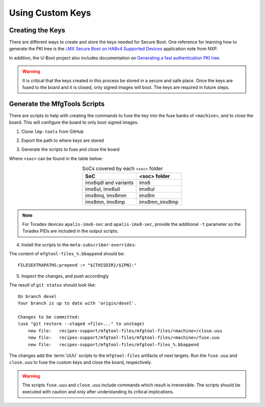 
Using Custom Keys
-----------------

Creating the Keys
^^^^^^^^^^^^^^^^^

There are different ways to create and store the keys needed for Secure Boot.
One reference for learning how to generate the PKI tree is the `i.MX Secure Boot on HABv4 Supported Devices`_ application note from NXP.

In addition, the U-Boot project also includes documentation on `Generating a fast authentication PKI tree`_.

.. warning::
   It is critical that the keys created in this process be stored in a secure and safe place.
   Once the keys are fused to the board and it is closed, only signed images will boot.
   The keys are required in future steps.

Generate the MfgTools Scripts
^^^^^^^^^^^^^^^^^^^^^^^^^^^^^

There are scripts to help with creating the commands to fuse the key into the fuse banks of ``<machine>``, and to close the board.
This will configure the board to only boot signed images.

1. Clone ``lmp-tools`` from GitHub

.. prompt:: bash host:~$

      git clone git://github.com/foundriesio/lmp-tools.git

2. Export the path to where keys are stored

.. prompt:: bash host:~$

    export KEY_FILE=/path-to-key-files/<efusefile>

3. Generate the scripts to fuse and close the board

.. prompt:: bash host:~$

      ./lmp-tools/security/<soc>/gen_fuse.sh -s $KEY_FILE -d ./fuse.uuu
      ./lmp-tools/security/<soc>/gen_close.sh -s $KEY_FILE -d ./close.uuu

Where ``<soc>`` can be found in the table below:

.. list-table:: SoCs covered by each ``<soc>`` folder
   :header-rows: 1
   :align: center

   * - SoC
     - <soc> folder
   * - imx6qdl and variants
     - imx6
   * - imx6ul, imx6ull
     - imx6ul
   * - imx8mq, imx8mm
     - imx8m
   * - imx8mn, imx8mp
     - imx8mn_imx8mp

.. note::
    For Toradex devices ``apalis-imx6-sec`` and ``apalis-imx8-sec``, provide the additional ``-t`` parameter so the Toradex PIDs are included in the output scripts.

4. Install the scripts to the ``meta-subscriber-overrides``:

.. prompt:: bash host:~$

      mkdir -p <factory>/meta-subscriber-overrides/recipes-support/mfgtool-files/mfgtool-files/<machine>
      cp fuse.uuu <factory>/meta-subscriber-overrides/recipes-support/mfgtool-files/mfgtool-files/<machine>
      cp close.uuu <factory>/meta-subscriber-overrides/recipes-support/mfgtool-files/mfgtool-files/<machine>
      cat <factory>/meta-subscriber-overrides/recipes-support/mfgtool-files/mfgtool-files_%.bbappend

The content of ``mfgtool-files_%.bbappend`` should be::

    FILESEXTRAPATHS:prepend := "${THISDIR}/${PN}:"

5. Inspect the changes, and push accordingly

.. prompt:: bash host:~$

      git status

The result of ``git status`` should look like::

      On branch devel
      Your branch is up to date with 'origin/devel'.

      Changes to be committed:
      (use "git restore --staged <file>..." to unstage)
          new file:   recipes-support/mfgtool-files/mfgtool-files/<machine>/close.uuu
          new file:   recipes-support/mfgtool-files/mfgtool-files/<machine>/fuse.uuu
          new file:   recipes-support/mfgtool-files/mfgtool-files_%.bbappend

The changes add the :term:`UUU` scripts to the ``mfgtool-files`` artifacts of next targets.
Run the ``fuse.uuu`` and ``close.uuu`` to fuse the custom keys and close the board, respectively.

.. warning::
   The scripts ``fuse.uuu`` and ``close.uuu`` include commands which result is irreversible.
   The scripts should be executed with caution and only after understanding its critical implications.

.. _i.MX Secure Boot on HABv4 Supported Devices: https://www.nxp.com/webapp/Download?colCode=AN4581&location=null
.. _Generating a fast authentication PKI tree: https://github.com/nxp-imx/uboot-imx/blob/lf_v2022.04/doc/imx/habv4/introduction_habv4.txt
